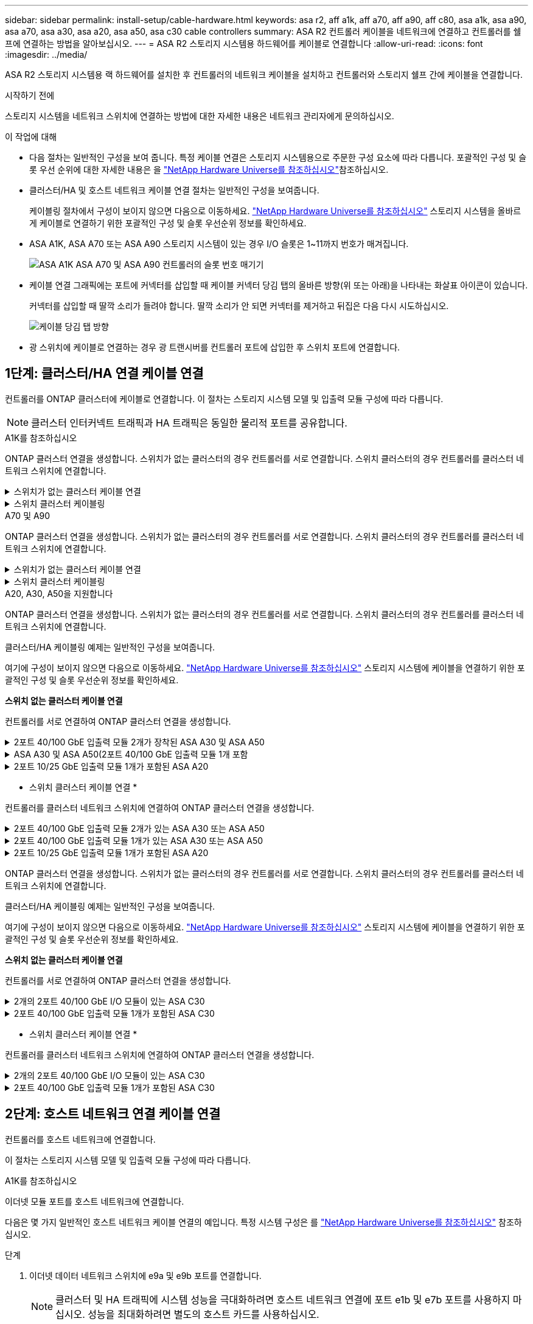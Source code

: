 ---
sidebar: sidebar 
permalink: install-setup/cable-hardware.html 
keywords: asa r2, aff a1k, aff a70, aff a90, aff c80, asa a1k, asa a90, asa a70, asa a30, asa a20, asa a50, asa c30 cable controllers 
summary: ASA R2 컨트롤러 케이블을 네트워크에 연결하고 컨트롤러를 쉘프에 연결하는 방법을 알아보십시오. 
---
= ASA R2 스토리지 시스템용 하드웨어를 케이블로 연결합니다
:allow-uri-read: 
:icons: font
:imagesdir: ../media/


[role="lead"]
ASA R2 스토리지 시스템용 랙 하드웨어를 설치한 후 컨트롤러의 네트워크 케이블을 설치하고 컨트롤러와 스토리지 쉘프 간에 케이블을 연결합니다.

.시작하기 전에
스토리지 시스템을 네트워크 스위치에 연결하는 방법에 대한 자세한 내용은 네트워크 관리자에게 문의하십시오.

.이 작업에 대해
* 다음 절차는 일반적인 구성을 보여 줍니다. 특정 케이블 연결은 스토리지 시스템용으로 주문한 구성 요소에 따라 다릅니다. 포괄적인 구성 및 슬롯 우선 순위에 대한 자세한 내용은 을 link:https://hwu.netapp.com["NetApp Hardware Universe를 참조하십시오"^]참조하십시오.
* 클러스터/HA 및 호스트 네트워크 케이블 연결 절차는 일반적인 구성을 보여줍니다.
+
케이블링 절차에서 구성이 보이지 않으면 다음으로 이동하세요. link:https://hwu.netapp.com["NetApp Hardware Universe를 참조하십시오"^] 스토리지 시스템을 올바르게 케이블로 연결하기 위한 포괄적인 구성 및 슬롯 우선순위 정보를 확인하세요.

* ASA A1K, ASA A70 또는 ASA A90 스토리지 시스템이 있는 경우 I/O 슬롯은 1~11까지 번호가 매겨집니다.
+
image::../media/drw_a1K_back_slots_labeled_ieops-2162.svg[ASA A1K ASA A70 및 ASA A90 컨트롤러의 슬롯 번호 매기기]

* 케이블 연결 그래픽에는 포트에 커넥터를 삽입할 때 케이블 커넥터 당김 탭의 올바른 방향(위 또는 아래)을 나타내는 화살표 아이콘이 있습니다.
+
커넥터를 삽입할 때 딸깍 소리가 들려야 합니다. 딸깍 소리가 안 되면 커넥터를 제거하고 뒤집은 다음 다시 시도하십시오.

+
image:../media/drw_cable_pull_tab_direction_ieops-1699.svg["케이블 당김 탭 방향"]

* 광 스위치에 케이블로 연결하는 경우 광 트랜시버를 컨트롤러 포트에 삽입한 후 스위치 포트에 연결합니다.




== 1단계: 클러스터/HA 연결 케이블 연결

컨트롤러를 ONTAP 클러스터에 케이블로 연결합니다. 이 절차는 스토리지 시스템 모델 및 입출력 모듈 구성에 따라 다릅니다.


NOTE: 클러스터 인터커넥트 트래픽과 HA 트래픽은 동일한 물리적 포트를 공유합니다.

[role="tabbed-block"]
====
.A1K를 참조하십시오
--
ONTAP 클러스터 연결을 생성합니다. 스위치가 없는 클러스터의 경우 컨트롤러를 서로 연결합니다. 스위치 클러스터의 경우 컨트롤러를 클러스터 네트워크 스위치에 연결합니다.

.스위치가 없는 클러스터 케이블 연결
[%collapsible]
=====
클러스터/HA 인터커넥트 케이블을 사용하여 포트 E1A에 E1A를 연결하고 포트 e7a에 e7a를 연결합니다.

.단계
. 컨트롤러 A의 포트 E1A를 컨트롤러 B의 포트 E1A에 연결합니다
. 컨트롤러 A의 포트 e7a를 컨트롤러 B의 포트 E1A에 연결합니다
+
* 클러스터/HA 인터커넥트 케이블 *

+
image::../media/oie_cable_25Gb_Ethernet_SFP28_IEOPS-1069.svg[클러스터 HA 케이블]

+
image::../media/drw_a1k_tnsc_cluster_cabling_ieops-1648.svg[스위치가 없는 2노드 클러스터 케이블 연결 다이어그램]



=====
.스위치 클러스터 케이블링
[%collapsible]
=====
100 GbE 케이블을 사용하여 포트 E1A를 E1A에 연결하고 포트 e7a를 e7a에 연결합니다.


NOTE: 스위치 클러스터 구성은 9.16.1 이상에서 지원됩니다.

.단계
. 컨트롤러 A의 포트 E1A와 컨트롤러 B의 포트 E1A를 클러스터 네트워크 스위치 A에 연결합니다
. 컨트롤러 A의 포트 e7a와 컨트롤러 B의 포트 e7a를 클러스터 네트워크 스위치 B에 연결합니다
+
* 100 GbE 케이블 *

+
image::../media/oie_cable100_gbe_qsfp28.png[100Gb 케이블]

+
image::../media/drw_a1k_switched_cluster_cabling_ieops-1652.svg[클러스터 연결을 클러스터 네트워크에 케이블 연결합니다]



=====
--
.A70 및 A90
--
ONTAP 클러스터 연결을 생성합니다. 스위치가 없는 클러스터의 경우 컨트롤러를 서로 연결합니다. 스위치 클러스터의 경우 컨트롤러를 클러스터 네트워크 스위치에 연결합니다.

.스위치가 없는 클러스터 케이블 연결
[%collapsible]
=====
클러스터/HA 인터커넥트 케이블을 사용하여 포트 E1A에 E1A를 연결하고 포트 e7a에 e7a를 연결합니다.

.단계
. 컨트롤러 A의 포트 E1A를 컨트롤러 B의 포트 E1A에 연결합니다
. 컨트롤러 A의 포트 e7a를 컨트롤러 B의 포트 E1A에 연결합니다
+
* 클러스터/HA 인터커넥트 케이블 *

+
image::../media/oie_cable_25Gb_Ethernet_SFP28_IEOPS-1069.svg[클러스터 HA 케이블]

+
image::../media/drw_70-90_tnsc_cluster_cabling_ieops-1653.svg[스위치가 없는 2노드 클러스터 케이블 연결 다이어그램]



=====
.스위치 클러스터 케이블링
[%collapsible]
=====
100 GbE 케이블을 사용하여 포트 E1A를 E1A에 연결하고 포트 e7a를 e7a에 연결합니다.


NOTE: 스위치 클러스터 구성은 9.16.1 이상에서 지원됩니다.

.단계
. 컨트롤러 A의 포트 E1A와 컨트롤러 B의 포트 E1A를 클러스터 네트워크 스위치 A에 연결합니다
. 컨트롤러 A의 포트 e7a와 컨트롤러 B의 포트 e7a를 클러스터 네트워크 스위치 B에 연결합니다
+
* 100 GbE 케이블 *

+
image::../media/oie_cable100_gbe_qsfp28.png[100Gb 케이블]

+
image::../media/drw_70-90_switched_cluster_cabling_ieops-1657.svg[클러스터 연결을 클러스터 네트워크에 케이블 연결합니다]



=====
--
.A20, A30, A50을 지원합니다
--
ONTAP 클러스터 연결을 생성합니다. 스위치가 없는 클러스터의 경우 컨트롤러를 서로 연결합니다. 스위치 클러스터의 경우 컨트롤러를 클러스터 네트워크 스위치에 연결합니다.

[NOTE]
====
클러스터/HA 케이블링 예제는 일반적인 구성을 보여줍니다.

여기에 구성이 보이지 않으면 다음으로 이동하세요. link:https://hwu.netapp.com["NetApp Hardware Universe를 참조하십시오"^] 스토리지 시스템에 케이블을 연결하기 위한 포괄적인 구성 및 슬롯 우선순위 정보를 확인하세요.

====
*스위치 없는 클러스터 케이블 연결*

컨트롤러를 서로 연결하여 ONTAP 클러스터 연결을 생성합니다.

.2포트 40/100 GbE 입출력 모듈 2개가 장착된 ASA A30 및 ASA A50
[%collapsible]
=====
.단계
. 클러스터/HA 인터커넥트 연결:
+

NOTE: 클러스터 인터커넥트 트래픽과 HA 트래픽은 동일한 물리적 포트(슬롯 2와 4의 I/O 모듈)를 공유합니다. 포트는 40/100 GbE입니다.

+
.. 컨트롤러 A 포트 e2a를 컨트롤러 B 포트 e2a에 연결합니다.
.. 컨트롤러 A 포트 e4a를 컨트롤러 B 포트 e4a에 연결합니다.
+

NOTE: 입출력 모듈 포트 e2b 및 e4b는 사용되지 않으며 호스트 네트워크 연결에 사용할 수 있습니다.

+
* 100 GbE 클러스터/HA 인터커넥트 케이블 *

+
image::../media/oie_cable100_gbe_qsfp28.png[클러스터 HA 100GbE 케이블]

+
image::../media/drw_isi_a30-50_switchless_2p_100gbe_2card_cabling_ieops-2011.svg[2개의 100GbE IO 모듈을 사용하는 A30 및 A50 스위치가 없는 클러스터 케이블 연결 다이어그램]





=====
.ASA A30 및 ASA A50(2포트 40/100 GbE 입출력 모듈 1개 포함
[%collapsible]
=====
.단계
. 클러스터/HA 인터커넥트 연결:
+

NOTE: 클러스터 인터커넥트 트래픽과 HA 트래픽은 동일한 물리적 포트(슬롯 4의 I/O 모듈)를 공유합니다. 포트는 40/100 GbE입니다.

+
.. 컨트롤러 A 포트 e4a를 컨트롤러 B 포트 e4a에 연결합니다.
.. 컨트롤러 A 포트 e4b를 컨트롤러 B 포트 e4b에 연결합니다.
+
* 100 GbE 클러스터/HA 인터커넥트 케이블 *

+
image::../media/oie_cable100_gbe_qsfp28.png[클러스터 HA 100GbE 케이블]

+
image::../media/drw_isi_a30-50_switchless_2p_100gbe_1card_cabling_ieops-1925.svg[하나의 100GbE IO 모듈을 사용하는 A30 및 A50 스위치가 없는 클러스터 케이블 연결 다이어그램]





=====
.2포트 10/25 GbE 입출력 모듈 1개가 포함된 ASA A20
[%collapsible]
=====
.단계
. 클러스터/HA 인터커넥트 연결:
+

NOTE: 클러스터 인터커넥트 트래픽과 HA 트래픽은 동일한 물리적 포트(슬롯 4의 I/O 모듈)를 공유합니다. 포트는 10/25GbE입니다.

+
.. 컨트롤러 A 포트 e4a를 컨트롤러 B 포트 e4a에 연결합니다.
.. 컨트롤러 A 포트 e4b를 컨트롤러 B 포트 e4b에 연결합니다.
+
* 25GbE 클러스터/HA 인터커넥트 케이블 *

+
image:../media/oie_cable_sfp_gbe_copper.png["GbE SFP 구리 커넥터, 폭 = 100px"]

+
image::../media/drw_isi_a20_switchless_2p_25gbe_cabling_ieops-2018.svg[25GbE 입출력 모듈 1개를 사용한 A20 스위치 없는 클러스터 케이블 연결 다이어그램]





=====
* 스위치 클러스터 케이블 연결 *

컨트롤러를 클러스터 네트워크 스위치에 연결하여 ONTAP 클러스터 연결을 생성합니다.

.2포트 40/100 GbE 입출력 모듈 2개가 있는 ASA A30 또는 ASA A50
[%collapsible]
=====
.단계
. 클러스터/HA 인터커넥트 연결 케이블 연결:
+

NOTE: 클러스터 인터커넥트 트래픽과 HA 트래픽은 동일한 물리적 포트(슬롯 2와 4의 I/O 모듈)를 공유합니다. 포트는 40/100 GbE입니다.

+
.. 컨트롤러 A 포트 e4a를 클러스터 네트워크 스위치 A에 연결합니다.
.. 컨트롤러 A 포트 e2a를 클러스터 네트워크 스위치 B에 연결합니다.
.. 컨트롤러 B 포트 e4a를 클러스터 네트워크 스위치 A에 연결합니다.
.. 컨트롤러 B 포트 e2a를 클러스터 네트워크 스위치 B에 연결합니다.
+

NOTE: 입출력 모듈 포트 e2b 및 e4b는 사용되지 않으며 호스트 네트워크 연결에 사용할 수 있습니다.

+
* 40/100 GbE 클러스터/HA 인터커넥트 케이블 *

+
image::../media/oie_cable100_gbe_qsfp28.png[클러스터 HA 40/100 GbE 케이블]

+
image::../media/drw_isi_a30-50_switched_2p_100gbe_2card_cabling_ieops-2013.svg[2개의 100GbE IO 모듈을 사용하는 A30 및 A50 스위치 클러스터 케이블 다이어그램]





=====
.2포트 40/100 GbE 입출력 모듈 1개가 있는 ASA A30 또는 ASA A50
[%collapsible]
=====
.단계
. 컨트롤러를 클러스터 네트워크 스위치에 케이블 연결합니다.
+

NOTE: 클러스터 인터커넥트 트래픽과 HA 트래픽은 동일한 물리적 포트(슬롯 4의 I/O 모듈)를 공유합니다. 포트는 40/100 GbE입니다.

+
.. 컨트롤러 A 포트 e4a를 클러스터 네트워크 스위치 A에 연결합니다.
.. 컨트롤러 A 포트 e4b를 클러스터 네트워크 스위치 B에 연결합니다.
.. 컨트롤러 B 포트 e4a를 클러스터 네트워크 스위치 A에 연결합니다.
.. 컨트롤러 B 포트 e4b를 클러스터 네트워크 스위치 B에 연결합니다.
+
* 40/100 GbE 클러스터/HA 인터커넥트 케이블 *

+
image::../media/oie_cable100_gbe_qsfp28.png[클러스터 HA 40/100 GbE 케이블]

+
image::../media/drw_isi_a30-50_2p_100gbe_1card_switched_cabling_ieops-1926.svg[클러스터 연결을 클러스터 네트워크에 케이블 연결합니다]





=====
.2포트 10/25 GbE 입출력 모듈 1개가 포함된 ASA A20
[%collapsible]
=====
. 컨트롤러를 클러스터 네트워크 스위치에 케이블 연결합니다.
+

NOTE: 클러스터 인터커넥트 트래픽과 HA 트래픽은 동일한 물리적 포트(슬롯 4의 I/O 모듈)를 공유합니다. 포트는 10/25GbE입니다.

+
.. 컨트롤러 A 포트 e4a를 클러스터 네트워크 스위치 A에 연결합니다.
.. 컨트롤러 A 포트 e4b를 클러스터 네트워크 스위치 B에 연결합니다.
.. 컨트롤러 B 포트 e4a를 클러스터 네트워크 스위치 A에 연결합니다.
.. 컨트롤러 B 포트 e4b를 클러스터 네트워크 스위치 B에 연결합니다.
+
* 10/25GbE 클러스터/HA 인터커넥트 케이블 *

+
image::../media/oie_cable_sfp_gbe_copper.png[GbE SFP 구리 커넥터]

+
image::../media/drw_isi_a20_switched_2p_25gbe_cabling_ieops-2019.svg[25GbE 입출력 모듈 1개를 사용한 A20 스위치 클러스터 케이블 연결 다이어그램]





=====
--
.C30를 참조하십시오
--
ONTAP 클러스터 연결을 생성합니다. 스위치가 없는 클러스터의 경우 컨트롤러를 서로 연결합니다. 스위치 클러스터의 경우 컨트롤러를 클러스터 네트워크 스위치에 연결합니다.

[NOTE]
====
클러스터/HA 케이블링 예제는 일반적인 구성을 보여줍니다.

여기에 구성이 보이지 않으면 다음으로 이동하세요. link:https://hwu.netapp.com["NetApp Hardware Universe를 참조하십시오"^] 스토리지 시스템에 케이블을 연결하기 위한 포괄적인 구성 및 슬롯 우선순위 정보를 확인하세요.

====
*스위치 없는 클러스터 케이블 연결*

컨트롤러를 서로 연결하여 ONTAP 클러스터 연결을 생성합니다.

.2개의 2포트 40/100 GbE I/O 모듈이 있는 ASA C30
[%collapsible]
=====
.단계
. 클러스터/HA 인터커넥트 연결 케이블 연결:
+

NOTE: 클러스터 인터커넥트 트래픽과 HA 트래픽은 동일한 물리적 포트(슬롯 2와 4의 I/O 모듈)를 공유합니다. 포트는 40/100 GbE입니다.

+
.. 컨트롤러 A 포트 e2a를 컨트롤러 B 포트 e2a에 연결합니다.
.. 컨트롤러 A 포트 e4a를 컨트롤러 B 포트 e4a에 연결합니다.
+

NOTE: 입출력 모듈 포트 e2b 및 e4b는 사용되지 않으며 호스트 네트워크 연결에 사용할 수 있습니다.

+
* 100 GbE 클러스터/HA 인터커넥트 케이블 *

+
image::../media/oie_cable100_gbe_qsfp28.png[클러스터 HA 100GbE 케이블]

+
image::../media/drw_isi_a30-50_switchless_2p_100gbe_2card_cabling_ieops-2011.svg[2개의 100GbE IO 모듈을 사용하는 A30 및 A50 스위치가 없는 클러스터 케이블 연결 다이어그램]





=====
.2포트 40/100 GbE 입출력 모듈 1개가 포함된 ASA C30
[%collapsible]
=====
.단계
. 클러스터/HA 인터커넥트 연결 케이블 연결:
+

NOTE: 클러스터 인터커넥트 트래픽과 HA 트래픽은 동일한 물리적 포트(슬롯 4의 I/O 모듈)를 공유합니다. 포트는 40/100 GbE입니다.

+
.. 컨트롤러 A 포트 e4a를 컨트롤러 B 포트 e4a에 연결합니다.
.. 컨트롤러 A 포트 e4b를 컨트롤러 B 포트 e4b에 연결합니다.
+
* 100 GbE 클러스터/HA 인터커넥트 케이블 *

+
image::../media/oie_cable100_gbe_qsfp28.png[클러스터 HA 100GbE 케이블]

+
image::../media/drw_isi_a30-50_switchless_2p_100gbe_1card_cabling_ieops-1925.svg[하나의 100GbE IO 모듈을 사용하는 c30 스위치가 없는 클러스터 케이블 연결 다이어그램]





=====
* 스위치 클러스터 케이블 연결 *

컨트롤러를 클러스터 네트워크 스위치에 연결하여 ONTAP 클러스터 연결을 생성합니다.

.2개의 2포트 40/100 GbE I/O 모듈이 있는 ASA C30
[%collapsible]
=====
.단계
. 클러스터/HA 인터커넥트 연결 케이블 연결:
+

NOTE: 클러스터 인터커넥트 트래픽과 HA 트래픽은 동일한 물리적 포트(슬롯 2와 4의 I/O 모듈)를 공유합니다. 포트는 40/100 GbE입니다.

+
.. 컨트롤러 A 포트 e4a를 클러스터 네트워크 스위치 A에 연결합니다.
.. 컨트롤러 A 포트 e2a를 클러스터 네트워크 스위치 B에 연결합니다.
.. 컨트롤러 B 포트 e4a를 클러스터 네트워크 스위치 A에 연결합니다.
.. 컨트롤러 B 포트 e2a를 클러스터 네트워크 스위치 B에 연결합니다.
+

NOTE: 입출력 모듈 포트 e2b 및 e4b는 사용되지 않으며 호스트 네트워크 연결에 사용할 수 있습니다.

+
* 40/100 GbE 클러스터/HA 인터커넥트 케이블 *

+
image::../media/oie_cable100_gbe_qsfp28.png[클러스터 HA 40/100 GbE 케이블]

+
image::../media/drw_isi_a30-50_switched_2p_100gbe_2card_cabling_ieops-2013.svg[두 개의 100gbe io 모듈을 사용한 c30 스위치 클러스터 케이블링 다이어그램]





=====
.2포트 40/100 GbE 입출력 모듈 1개가 포함된 ASA C30
[%collapsible]
=====
.단계
. 컨트롤러를 클러스터 네트워크 스위치에 연결합니다.
+

NOTE: 클러스터 인터커넥트 트래픽과 HA 트래픽은 동일한 물리적 포트(슬롯 4의 I/O 모듈)를 공유합니다. 포트는 40/100 GbE입니다.

+
.. 컨트롤러 A 포트 e4a를 클러스터 네트워크 스위치 A에 연결합니다.
.. 컨트롤러 A 포트 e4b를 클러스터 네트워크 스위치 B에 연결합니다.
.. 컨트롤러 B 포트 e4a를 클러스터 네트워크 스위치 A에 연결합니다.
.. 컨트롤러 B 포트 e4b를 클러스터 네트워크 스위치 B에 연결합니다.
+
* 40/100 GbE 클러스터/HA 인터커넥트 케이블 *

+
image::../media/oie_cable100_gbe_qsfp28.png[클러스터 HA 40/100 GbE 케이블]

+
image::../media/drw_isi_a30-50_2p_100gbe_1card_switched_cabling_ieops-1926.svg[클러스터 연결을 클러스터 네트워크에 케이블 연결합니다]





=====
--
====


== 2단계: 호스트 네트워크 연결 케이블 연결

컨트롤러를 호스트 네트워크에 연결합니다.

이 절차는 스토리지 시스템 모델 및 입출력 모듈 구성에 따라 다릅니다.

[role="tabbed-block"]
====
.A1K를 참조하십시오
--
이더넷 모듈 포트를 호스트 네트워크에 연결합니다.

다음은 몇 가지 일반적인 호스트 네트워크 케이블 연결의 예입니다. 특정 시스템 구성은 를 link:https://hwu.netapp.com["NetApp Hardware Universe를 참조하십시오"^] 참조하십시오.

.단계
. 이더넷 데이터 네트워크 스위치에 e9a 및 e9b 포트를 연결합니다.
+

NOTE: 클러스터 및 HA 트래픽에 시스템 성능을 극대화하려면 호스트 네트워크 연결에 포트 e1b 및 e7b 포트를 사용하지 마십시오. 성능을 최대화하려면 별도의 호스트 카드를 사용하십시오.

+
* 100 GbE 케이블 *

+
image::../media/oie_cable_sfp_gbe_copper.svg[100Gb 이더넷 케이블]

+
image::../media/drw_a1k_network_cabling1_ieops-1649.svg[100Gb 이더넷 네트워크에 케이블 연결]

. 10/25 GbE 호스트 네트워크 스위치를 연결합니다.
+
* 10/25GbE 호스트 *

+
image::../media/oie_cable_sfp_gbe_copper.svg[10/25GB 이더넷 케이블]

+
image::../media/drw_a1k_network_cabling2_ieops-1650.svg[10/25GB 이더넷 네트워크에 케이블 연결]



--
.A70 및 A90
--
이더넷 모듈 포트를 호스트 네트워크에 연결합니다.

다음은 몇 가지 일반적인 호스트 네트워크 케이블 연결의 예입니다. 특정 시스템 구성은 를 link:https://hwu.netapp.com["NetApp Hardware Universe를 참조하십시오"^] 참조하십시오.

.단계
. 이더넷 데이터 네트워크 스위치에 e9a 및 e9b 포트를 연결합니다.
+

NOTE: 클러스터 및 HA 트래픽에 시스템 성능을 극대화하려면 호스트 네트워크 연결에 포트 e1b 및 e7b 포트를 사용하지 마십시오. 성능을 최대화하려면 별도의 호스트 카드를 사용하십시오.

+
* 100 GbE 케이블 *

+
image::../media/oie_cable_sfp_gbe_copper.svg[100Gb 이더넷 케이블]

+
image::../media/drw_70-90_network_cabling1_ieops-1654.svg[100Gb 이더넷 네트워크에 케이블 연결]

. 10/25 GbE 호스트 네트워크 스위치를 연결합니다.
+
* 4포트, 10/25 GbE 호스트 *

+
image::../media/oie_cable_sfp_gbe_copper.svg[10/25Gb 케이블]

+
image::../media/drw_70-90_network_cabling2_ieops-1655.svg[100Gb 이더넷 네트워크에 케이블 연결]



--
.A20, A30, A50을 지원합니다
--
이더넷 모듈 포트 또는 FC(Fibre Channel) 모듈 포트를 호스트 네트워크에 연결합니다.

[NOTE]
====
호스트 네트워크 케이블링 예는 일반적인 구성을 보여줍니다.

여기에 구성이 보이지 않으면 다음으로 이동하세요. link:https://hwu.netapp.com["NetApp Hardware Universe를 참조하십시오"^] 스토리지 시스템에 케이블을 연결하기 위한 포괄적인 구성 및 슬롯 우선순위 정보를 확인하세요.

====
* 이더넷 호스트 케이블 연결 *

.2포트 40/100 GbE 입출력 모듈 2개가 장착된 ASA A30 및 ASA A50
[%collapsible]
=====
각 컨트롤러에서 포트 e2b 및 e4b를 이더넷 호스트 네트워크 스위치에 연결합니다.


NOTE: 슬롯 2 및 4의 입출력 모듈 포트는 40/100 GbE(호스트 접속은 40/100 GbE)입니다.

* 40/100 GbE 케이블 *

image::../media/oie_cable_sfp_gbe_copper.png[40/100 Gb 케이블]

image::../media/drw_isi_a30-50_host_2p_40-100gbe_2card_cabling_ieops-2014.svg[40/100GbE 이더넷 호스트 네트워크 스위치에 케이블 연결]

=====
.4포트 10/25 GbE I/O 모듈 1개가 포함된 ASA A20, A30 및 A50
[%collapsible]
=====
각 컨트롤러에서 포트 e2a, e2b, E2C 및 e2D를 이더넷 호스트 네트워크 스위치에 연결합니다.

* 10/25 GbE 케이블 *

image:../media/oie_cable_sfp_gbe_copper.png["GbE SFP 구리 커넥터, 폭 = 100px"]

image::../media/drw_isi_a30-50_host_2p_40-100gbe_1card_cabling_ieops-1923.svg[40/100GbE 이더넷 호스트 네트워크 스위치에 케이블 연결]

=====
* FC 호스트 케이블 연결 *

.4포트 64Gb/s FC I/O 모듈 1개가 포함된 ASA A20, A30 및 A50
[%collapsible]
=====
각 컨트롤러에서 포트 1a, 1b, 1c 및 1d 를 FC 호스트 네트워크 스위치에 연결합니다.

* 64 Gb/s FC 케이블 *

image:../media/oie_cable_sfp_gbe_copper.png["64Gb FC 케이블, 폭 = 100px"]

image::../media/drw_isi_a30-50_4p_64gb_fc_1card_cabling_ieops-1924.svg[64GB FC 호스트 네트워크 스위치에 대한 케이블 연결]

=====
--
.C30를 참조하십시오
--
이더넷 모듈 포트 또는 FC(Fibre Channel) 모듈 포트를 호스트 네트워크에 연결합니다.

[NOTE]
====
호스트 네트워크 케이블링 예는 일반적인 구성을 보여줍니다.

여기에 구성이 보이지 않으면 다음으로 이동하세요. link:https://hwu.netapp.com["NetApp Hardware Universe를 참조하십시오"^] 스토리지 시스템에 케이블을 연결하기 위한 포괄적인 구성 및 슬롯 우선순위 정보를 확인하세요.

====
* 이더넷 호스트 케이블 연결 *

.2개의 2포트 40/100 GbE I/O 모듈이 있는 ASA C30
[%collapsible]
=====
.단계
. 각 컨트롤러에서 이더넷 호스트 네트워크 스위치에 케이블 포트 e2b 및 e4b를 연결합니다.
+

NOTE: 슬롯 2 및 4의 입출력 모듈 포트는 40/100 GbE(호스트 접속은 40/100 GbE)입니다.

+
* 40/100 GbE 케이블 *

+
image::../media/oie_cable_sfp_gbe_copper.png[40/100 Gb 케이블]

+
image::../media/drw_isi_a30-50_host_2p_40-100gbe_2card_cabling_ieops-2014.svg[40/100GbE 이더넷 호스트 네트워크 스위치에 케이블 연결]



=====
.4포트 10/25 GbE 입출력 모듈 1개가 포함된 ASA C30
[%collapsible]
=====
.단계
. 각 컨트롤러에서 이더넷 호스트 네트워크 스위치에 케이블 포트 e2a, e2b, E2C 및 e2D를 연결합니다.
+
* 10/25 GbE 케이블 *

+
image:../media/oie_cable_sfp_gbe_copper.png["GbE SFP 구리 커넥터, 폭 = 100px"]

+
image::../media/drw_isi_a30-50_host_2p_40-100gbe_1card_cabling_ieops-1923.svg[40/100GbE 이더넷 호스트 네트워크 스위치에 케이블 연결]



=====
.4포트 64Gb/s FC I/O 모듈 1개가 포함된 ASA C30
[%collapsible]
=====
.단계
. 각 컨트롤러에서 포트 1a, 1b, 1c 및 1d를 FC 호스트 네트워크 스위치에 연결합니다.
+
* 64 Gb/s FC 케이블 *

+
image:../media/oie_cable_sfp_gbe_copper.png["64Gb FC 케이블, 폭 = 100px"]

+
image::../media/drw_isi_a30-50_4p_64gb_fc_1card_cabling_ieops-1924.svg[64GB FC 호스트 네트워크 스위치에 대한 케이블 연결]



=====
--
====


== 3단계: 관리 네트워크 연결 케이블 연결

컨트롤러를 관리 네트워크에 연결합니다.

스토리지 시스템을 관리 네트워크 스위치에 연결하는 방법에 대한 자세한 내용은 네트워크 관리자에게 문의하십시오.

[role="tabbed-block"]
====
.A1K를 참조하십시오
--
1000BASE-T RJ-45 케이블을 사용하여 각 컨트롤러의 관리(렌치) 포트를 관리 네트워크 스위치에 연결합니다.

image::../media/oie_cable_rj45.svg[RJ-45 케이블]

* 1000BASE-T RJ-45 케이블 *

image::../media/drw_a1k_management_connection_ieops-1651.svg[관리 네트워크에 연결합니다]


IMPORTANT: 아직 전원 코드를 연결하지 마십시오.

--
.A70 및 A90
--
1000BASE-T RJ-45 케이블을 사용하여 각 컨트롤러의 관리(렌치) 포트를 관리 네트워크 스위치에 연결합니다.

image::../media/oie_cable_rj45.svg[RJ45 케이블]

* 1000BASE-T RJ-45 케이블 *

image::../media/drw_70-90_management_connection_ieops-1656.svg[관리 네트워크에 연결합니다]


IMPORTANT: 아직 전원 코드를 연결하지 마십시오.

--
.A20, A30, A50을 지원합니다
--
각 컨트롤러의 관리(렌치) 포트를 관리 네트워크 스위치에 연결합니다.

* 1000BASE-T RJ-45 케이블 *

image::../media/oie_cable_rj45.png[RJ-45 케이블]

image::../media/drw_isi_g_wrench_cabling_ieops-1928.svg[관리 네트워크에 연결합니다]


IMPORTANT: 아직 전원 코드를 연결하지 마십시오.

--
.C30를 참조하십시오
--
각 컨트롤러의 관리(렌치) 포트를 관리 네트워크 스위치에 연결합니다.

* 1000BASE-T RJ-45 케이블 *

image::../media/oie_cable_rj45.png[RJ-45 케이블]

image::../media/drw_isi_g_wrench_cabling_ieops-1928.svg[관리 네트워크에 연결합니다]


IMPORTANT: 아직 전원 코드를 연결하지 마십시오.

--
====


== 4단계: 선반 연결 케이블 연결

다음 케이블 연결 절차는 컨트롤러를 스토리지 쉘프에 연결하는 방법을 보여줍니다.

스토리지 시스템에서 지원되는 최대 쉘프 수와 광 및 스위치 연결과 같은 모든 케이블 옵션은 을 참조하십시오.link:https://hwu.netapp.com["NetApp Hardware Universe를 참조하십시오"^]

[role="tabbed-block"]
====
.A1K를 참조하십시오
--
AFF A1K 스토리지 시스템은 NSM100 또는 NSM100B 모듈을 사용하여 NS224 선반을 지원합니다. 두 모듈의 주요 차이점은 다음과 같습니다.

* NSM100 쉘프 모듈은 내장 포트 e0a 및 e0b를 사용합니다.
* NSM100B 쉘프 모듈은 슬롯 1의 포트 e1a와 e1b를 사용합니다.


다음 케이블링 예는 쉘프 모듈 포트를 참조할 때 NS224 쉘프에 있는 NSM100 모듈을 보여줍니다.

설정에 맞는 다음 케이블 연결 옵션 중 하나를 선택합니다.

.옵션 1: NS224 스토리지 쉘프 1개
[%collapsible]
=====
각 컨트롤러를 NS224 쉘프의 NSM 모듈에 연결합니다. 그래픽은 각 컨트롤러의 케이블 연결을 보여줍니다. 컨트롤러 A 케이블은 파란색으로 표시되고 컨트롤러 B 케이블은 노란색으로 표시됩니다.

.단계
. 컨트롤러 A에서 다음 포트를 연결합니다.
+
.. 포트 e11a를 NSM A 포트 e0a에 연결합니다.
.. 포트 e11b를 포트 NSM B 포트 e0b에 연결합니다.
+
image:../media/drw_a1k_1shelf_cabling_a_ieops-1703.svg["컨트롤러 A e11a 및 e11b - 단일 NS224 쉘프"]



. 컨트롤러 B에서 다음 포트를 연결합니다.
+
.. 포트 e11a를 NSM B 포트 e0a에 연결합니다.
.. 포트 e11b를 NSM A 포트 e0b에 연결합니다.
+
image:../media/drw_a1k_1shelf_cabling_b_ieops-1704.svg["컨트롤러 B 포트 e11a 및 e11b를 단일 NS224 선반에 연결합니다."]





=====
.옵션 2: NS224 스토리지 쉘프 2개
[%collapsible]
=====
각 컨트롤러를 두 NS224 쉘프의 NSM 모듈에 연결합니다. 그래픽은 각 컨트롤러의 케이블 연결을 보여줍니다. 컨트롤러 A 케이블은 파란색으로 표시되고 컨트롤러 B 케이블은 노란색으로 표시됩니다.

.단계
. 컨트롤러 A에서 다음 포트를 연결합니다.
+
.. 포트 e11a를 쉘프 1 NSM A 포트 e0a에 연결합니다.
.. 포트 e11b를 쉘프 2 NSM B 포트 e0b에 연결합니다.
.. 포트 e10a를 쉘프 2 NSM A 포트 e0a에 연결합니다.
.. 포트 e10b를 쉘프 1 NSM A 포트 e0b에 연결합니다.
+
image:../media/drw_a1k_2shelf_cabling_a_ieops-1705.svg["컨트롤러 A의 컨트롤러-쉘프 연결"]



. 컨트롤러 B에서 다음 포트를 연결합니다.
+
.. 포트 e11a를 쉘프 1 NSM B 포트 e0a에 연결합니다.
.. 포트 e11b를 쉘프 2 NSM A 포트 e0b에 연결합니다.
.. 포트 e10a를 쉘프 2 NSM B 포트 e0a에 연결합니다.
.. 포트 e10b를 쉘프 1 NSM A 포트 e0b에 연결합니다.
+
image:../media/drw_a1k_2shelf_cabling_b_ieops-1706.svg["컨트롤러 B의 컨트롤러-쉘프 연결"]





=====
--
.A70 및 A90
--
AFF A70 및 90 스토리지 시스템은 NSM100 또는 NSM100B 모듈을 사용하여 NS224 선반을 지원합니다. 두 모듈의 주요 차이점은 다음과 같습니다.

* NSM100 선반 모듈은 내장 포트 e0a 및 e0b를 사용합니다.
* NSM100B 쉘프 모듈은 슬롯 1의 포트 e1a와 e1b를 사용합니다.


다음 케이블링 예는 쉘프 모듈 포트를 참조할 때 NS224 쉘프에 있는 NSM100 모듈을 보여줍니다.

설정에 맞는 다음 케이블 연결 옵션 중 하나를 선택합니다.

.옵션 1: NS224 스토리지 쉘프 1개
[%collapsible]
=====
각 컨트롤러를 NS224 쉘프의 NSM 모듈에 연결합니다. 그래픽은 각 컨트롤러의 케이블 연결을 보여줍니다. 컨트롤러 A 케이블은 파란색으로 표시되고 컨트롤러 B 케이블은 노란색으로 표시됩니다.

* 100 GbE QSFP28 구리 케이블 *

image::../media/oie_cable100_gbe_qsfp28.svg[100 GbE QSFP28 구리 케이블]

.단계
. 컨트롤러 A 포트 e11a를 NSM A 포트 e0a에 연결합니다.
. 컨트롤러 A 포트 e11b를 포트 NSM B 포트 e0b에 연결합니다.
+
image:../media/drw_a70-90_1shelf_cabling_a_ieops-1731.svg["컨트롤러 A e11a 및 e11b - 단일 NS224 쉘프"]

. 컨트롤러 B 포트 e11a를 NSM B 포트 e0a에 연결합니다.
. 컨트롤러 B 포트 e11b를 NSM A 포트 e0b에 연결합니다.
+
image:../media/drw_a70-90_1shelf_cabling_b_ieops-1732.svg["컨트롤러 B e11a 및 e11b - 단일 NS224 쉘프"]



=====
.옵션 2: NS224 스토리지 쉘프 2개
[%collapsible]
=====
각 컨트롤러를 두 NS224 쉘프의 NSM 모듈에 연결합니다. 그래픽은 각 컨트롤러의 케이블 연결을 보여줍니다. 컨트롤러 A 케이블은 파란색으로 표시되고 컨트롤러 B 케이블은 노란색으로 표시됩니다.

* 100 GbE QSFP28 구리 케이블 *

image::../media/oie_cable100_gbe_qsfp28.svg[100 GbE QSFP28 구리 케이블]

.단계
. 컨트롤러 A에서 다음 포트를 연결합니다.
+
.. 포트 e11a를 쉘프 1, NSM A 포트 e0a에 연결합니다.
.. 포트 e11b를 쉘프 2,NSM B 포트 e0b에 연결합니다.
.. 포트 e8a를 쉘프 2, NSM A 포트 e0a에 연결합니다.
.. 포트 e8b를 쉘프 1,NSM B 포트 e0b에 연결합니다.
+
image:../media/drw_a70-90_2shelf_cabling_a_ieops-1733.svg["컨트롤러 A의 컨트롤러-쉘프 연결"]



. 컨트롤러 B에서 다음 포트를 연결합니다.
+
.. 포트 e11a를 쉘프 1, NSM B 포트 e0a에 연결합니다.
.. 포트 e11b를 쉘프 2,NSM A 포트 e0b에 연결합니다.
.. 포트 e8a를 쉘프 2, NSM B 포트 e0a에 연결합니다.
.. 포트 e8b를 쉘프 1,NSM A 포트 e0b에 연결합니다.
+
image:../media/drw_a70-90_2shelf_cabling_b_ieops-1734.svg["컨트롤러 B의 컨트롤러-쉘프 연결"]





=====
--
.A20, A30, A50을 지원합니다
--
NS224 쉘프 케이블 연결 절차는 NSM100 모듈 대신 NSM100B 모듈을 사용합니다. 케이블 연결은 사용된 NSM 모듈의 종류와 관계없이 동일하며, 포트 이름만 다릅니다.

* NSM100B 모듈은 슬롯 1의 I/O 모듈에서 포트 e1a 및 e1b를 사용합니다.
* NSM100 모듈은 내장(온보드) 포트 e0a 및 e0b를 사용합니다.


스토리지 시스템과 함께 제공된 스토리지 케이블을 사용하여 NS224 선반의 각 NSM 모듈에 각 컨트롤러를 케이블로 연결합니다. 스토리지 케이블의 케이블 유형은 다음과 같습니다.

* 100 GbE QSFP28 구리 케이블 *

image::../media/oie_cable100_gbe_qsfp28.png[100 GbE QSFP28 구리 케이블]

그래픽은 컨트롤러 A 케이블을 파란색으로, 컨트롤러 B 케이블은 노란색으로 표시합니다.

.단계
. 컨트롤러 A를 쉘프에 연결:
+
.. 컨트롤러 A 포트 e3a를 NSM A 포트 e1a에 연결합니다.
.. 컨트롤러 A 포트 e3b를 NSM B 포트 e1b에 연결합니다.
+
image:../media/drw_isi_g_1_ns224_controller_a_cabling_ieops-1945.svg["하나의 NS224 쉘프에 컨트롤러 A 포트 e3a 및 e3b 케이블 연결"]



. 컨트롤러 B를 쉘프에 연결:
+
.. 컨트롤러 B 포트 e3a를 NSM B 포트 e1a에 연결합니다.
.. 컨트롤러 B 포트 e3b를 NSM A 포트 e1b에 연결합니다.
+
image:../media/drw_isi_g_1_ns224_controller_b_cabling_ieops-1946.svg["하나의 NS224 쉘프에 컨트롤러 B 포트 e3a 및 e3b 케이블 연결"]





--
.C30를 참조하십시오
--
NS224 쉘프 케이블 연결 절차는 NSM100 모듈 대신 NSM100B 모듈을 사용합니다. 케이블 연결은 사용된 NSM 모듈의 종류와 관계없이 동일하며, 포트 이름만 다릅니다.

* NSM100B 모듈은 슬롯 1의 I/O 모듈에서 포트 e1a 및 e1b를 사용합니다.
* NSM100 모듈은 내장(온보드) 포트 e0a 및 e0b를 사용합니다.


스토리지 시스템과 함께 제공된 스토리지 케이블을 사용하여 NS224 선반의 각 NSM 모듈에 각 컨트롤러를 케이블로 연결합니다. 스토리지 케이블의 케이블 유형은 다음과 같습니다.

* 100 GbE QSFP28 구리 케이블 *

image::../media/oie_cable100_gbe_qsfp28.png[100 GbE QSFP28 구리 케이블]

그래픽은 컨트롤러 A 케이블을 파란색으로, 컨트롤러 B 케이블은 노란색으로 표시합니다.

.단계
. 컨트롤러 A를 쉘프에 연결:
+
.. 컨트롤러 A 포트 e3a를 NSM A 포트 e1a에 연결합니다.
.. 컨트롤러 A 포트 e3b를 NSM B 포트 e1b에 연결합니다.
+
image:../media/drw_isi_g_1_ns224_controller_a_cabling_ieops-1945.svg["하나의 NS224 쉘프에 컨트롤러 A 포트 e3a 및 e3b 케이블 연결"]



. 컨트롤러 B를 쉘프에 연결:
+
.. 컨트롤러 B 포트 e3a를 NSM B 포트 e1a에 연결합니다.
.. 컨트롤러 B 포트 e3b를 NSM A 포트 e1b에 연결합니다.
+
image:../media/drw_isi_g_1_ns224_controller_b_cabling_ieops-1946.svg["하나의 NS224 쉘프에 컨트롤러 B 포트 e3a 및 e3b 케이블 연결"]





--
====
.다음 단계
스토리지 컨트롤러를 네트워크에 연결한 다음, 컨트롤러를 스토리지 쉘프에 연결한 후에link:power-on-hardware.html["ASA R2 스토리지 시스템의 전원을 켭니다"]
